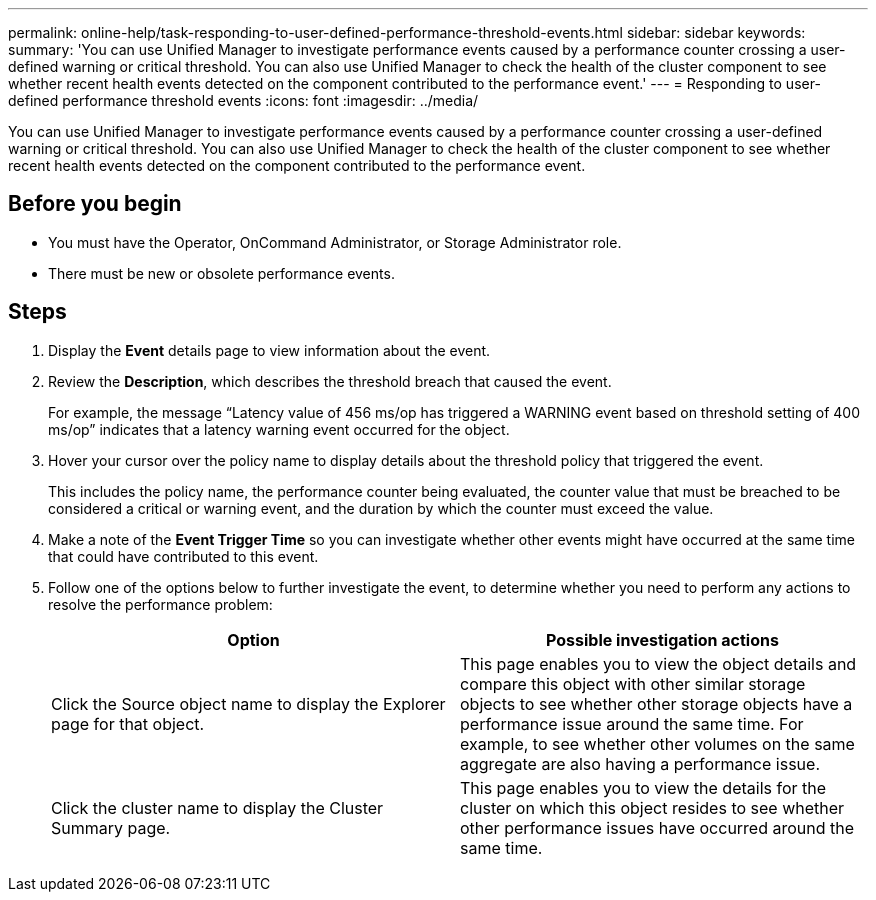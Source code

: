 ---
permalink: online-help/task-responding-to-user-defined-performance-threshold-events.html
sidebar: sidebar
keywords: 
summary: 'You can use Unified Manager to investigate performance events caused by a performance counter crossing a user-defined warning or critical threshold. You can also use Unified Manager to check the health of the cluster component to see whether recent health events detected on the component contributed to the performance event.'
---
= Responding to user-defined performance threshold events
:icons: font
:imagesdir: ../media/

[.lead]
You can use Unified Manager to investigate performance events caused by a performance counter crossing a user-defined warning or critical threshold. You can also use Unified Manager to check the health of the cluster component to see whether recent health events detected on the component contributed to the performance event.

== Before you begin

* You must have the Operator, OnCommand Administrator, or Storage Administrator role.
* There must be new or obsolete performance events.

== Steps

. Display the *Event* details page to view information about the event.
. Review the *Description*, which describes the threshold breach that caused the event.
+
For example, the message "`Latency value of 456 ms/op has triggered a WARNING event based on threshold setting of 400 ms/op`" indicates that a latency warning event occurred for the object.

. Hover your cursor over the policy name to display details about the threshold policy that triggered the event.
+
This includes the policy name, the performance counter being evaluated, the counter value that must be breached to be considered a critical or warning event, and the duration by which the counter must exceed the value.

. Make a note of the *Event Trigger Time* so you can investigate whether other events might have occurred at the same time that could have contributed to this event.
. Follow one of the options below to further investigate the event, to determine whether you need to perform any actions to resolve the performance problem:
+
[options="header"]
|===
| Option| Possible investigation actions
a|
Click the Source object name to display the Explorer page for that object.
a|
This page enables you to view the object details and compare this object with other similar storage objects to see whether other storage objects have a performance issue around the same time. For example, to see whether other volumes on the same aggregate are also having a performance issue.
a|
Click the cluster name to display the Cluster Summary page.
a|
This page enables you to view the details for the cluster on which this object resides to see whether other performance issues have occurred around the same time.
|===
